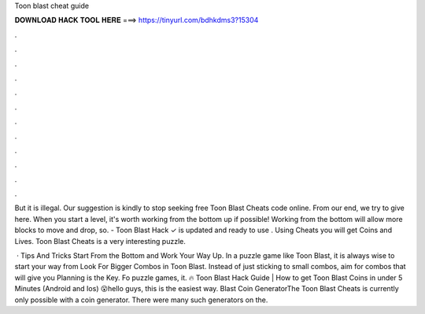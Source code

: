 Toon blast cheat guide



𝐃𝐎𝐖𝐍𝐋𝐎𝐀𝐃 𝐇𝐀𝐂𝐊 𝐓𝐎𝐎𝐋 𝐇𝐄𝐑𝐄 ===> https://tinyurl.com/bdhkdms3?15304



.



.



.



.



.



.



.



.



.



.



.



.

But it is illegal. Our suggestion is kindly to stop seeking free Toon Blast Cheats code online. From our end, we try to give here. When you start a level, it's worth working from the bottom up if possible! Working from the bottom will allow more blocks to move and drop, so. - Toon Blast Hack ✓ is updated and ready to use . Using Cheats you will get Coins and Lives. Toon Blast Cheats is a very interesting puzzle.

 · Tips And Tricks Start From the Bottom and Work Your Way Up. In a puzzle game like Toon Blast, it is always wise to start your way from Look For Bigger Combos in Toon Blast. Instead of just sticking to small combos, aim for combos that will give you Planning is the Key. Fo puzzle games, it. 🔥 Toon Blast Hack Guide | How to get Toon Blast Coins in under 5 Minutes (Android and Ios) 😮hello guys, this is the easiest way.  Blast Coin GeneratorThe Toon Blast Cheats is currently only possible with a coin generator. There were many such generators on the.
